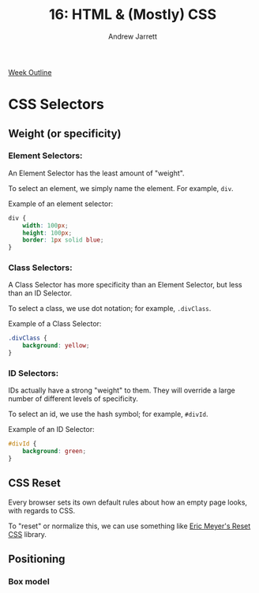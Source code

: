 #+TITLE: 16: HTML & (Mostly) CSS
#+AUTHOR: Andrew Jarrett
#+EMAIL: ahrjarrett@gmail.com
#+OPTIONS: num:nil

[[https://github.com/LambdaSchool/Precourse/tree/master/Lesson2-HTML-CSS][Week Outline]]

* CSS Selectors

** Weight (or specificity)

*** Element Selectors:  

An Element Selector has the least amount of "weight".

To select an element, we simply name the element. For example, =div=.

Example of an element selector:

#+BEGIN_SRC css
  div {
      width: 100px;
      height: 100px;
      border: 1px solid blue;
  }
#+END_SRC

*** Class Selectors:

A Class Selector has more specificity than an Element Selector, but less than an ID Selector.

To select a class, we use dot notation; for example, =.divClass=.

Example of a Class Selector:

#+BEGIN_SRC css
  .divClass {
      background: yellow;
  }
#+END_SRC

*** ID Selectors:

IDs actually have a strong "weight" to them. They will override a large number of different levels of specificity.

To select an id, we use the hash symbol; for example, =#divId=.

Example of an ID Selector:

#+BEGIN_SRC css
  #divId {
      background: green;
  }
#+END_SRC


** CSS Reset

Every browser sets its own default rules about how an empty page looks, with regards to CSS.

To "reset" or normalize this, we can use something like [[https://meyerweb.com/eric/tools/css/reset/][Eric Meyer's Reset CSS]] library.



** Positioning

*** Box model
